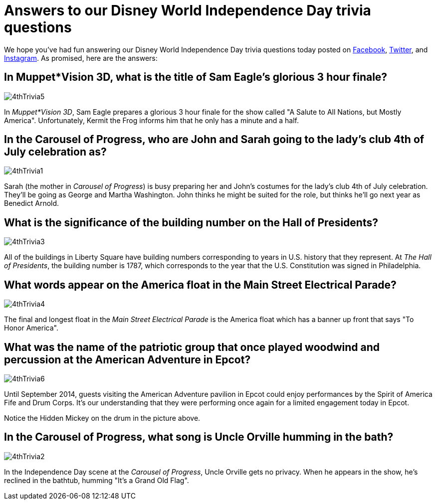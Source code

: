 = Answers to our Disney World Independence Day trivia questions
:hp-tags: Disney World, trivia, holiday
:hp-image: covers/4thTrivia6.png

We hope you've had fun answering our Disney World Independence Day trivia questions today posted on https://www.facebook.com/MouseGuests[Facebook], https://twitter.com/mouseguests[Twitter], and https://www.instagram.com/mouseguests/[Instagram]. As promised, here are the answers:

== In Muppet*Vision 3D, what is the title of Sam Eagle's glorious 3 hour finale?

image::covers/4thTrivia5.png[caption="A glorious 3 hour finale"]

In _Muppet*Vision 3D_, Sam Eagle prepares a glorious 3 hour finale for the show called "A Salute to All Nations, but Mostly America". Unfortunately, Kermit the Frog informs him that he only has a minute and a half.

== In the Carousel of Progress, who are John and Sarah going to the lady's club 4th of July celebration as?

image::covers/4thTrivia1.png[caption="John and Sarah are going to the 4th of July celebration as George and Martha Washington"]

Sarah (the mother in _Carousel of Progress_) is busy preparing her and John's costumes for the lady's club 4th of July celebration. They'll be going as George and Martha Washington. John thinks he might be suited for the role, but thinks he'll go next year as Benedict Arnold.

== What is the significance of the building number on the Hall of Presidents?

image::covers/4thTrivia3.png[caption="The U.S. constitution was signed in 1787"]

All of the buildings in Liberty Square have building numbers corresponding to years in U.S. history that they represent. At _The Hall of Presidents_, the building number is 1787, which corresponds to the year that the U.S. Constitution was signed in Philadelphia. 

== What words appear on the America float in the Main Street Electrical Parade?

image::covers/4thTrivia4.jpg[caption="To Honor America"]

The final and longest float in the _Main Street Electrical Parade_ is the America float which has a banner up front that says "To Honor America".

== What was the name of the patriotic group that once played woodwind and percussion at the American Adventure in Epcot?

image::covers/4thTrivia6.png[caption="The Spirit of America Fife and Drum Corps"]

Until September 2014, guests visiting the American Adventure pavilion in Epcot could enjoy performances by the Spirit of America Fife and Drum Corps. It's our understanding that they were performing once again for a limited engagement today in Epcot. 

Notice the Hidden Mickey on the drum in the picture above.

== In the Carousel of Progress, what song is Uncle Orville humming in the bath?

image::covers/4thTrivia2.png[caption="Uncle Orville taking a bath"]

In the Independence Day scene at the _Carousel of Progress_, Uncle Orville gets no privacy. When he appears in the show, he's reclined in the bathtub, humming "It's a Grand Old Flag".


